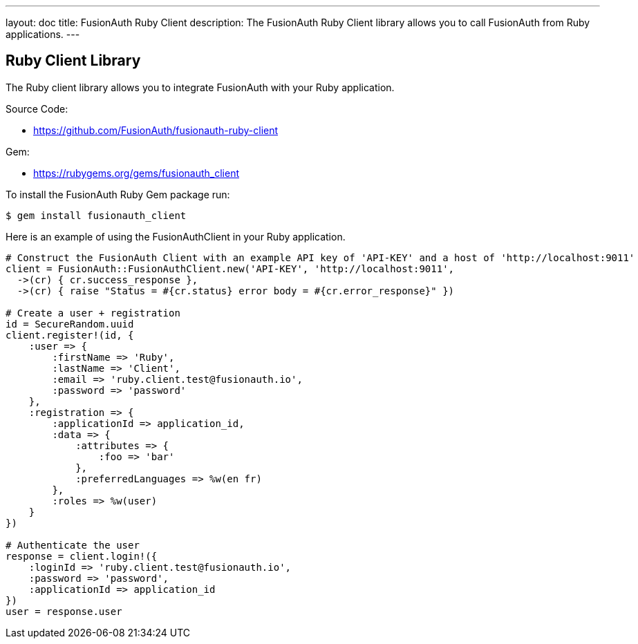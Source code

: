 ---
layout: doc
title: FusionAuth Ruby Client
description: The FusionAuth Ruby Client library allows you to call FusionAuth from Ruby applications.
---

:sectnumlevels: 0

== Ruby Client Library

The Ruby client library allows you to integrate FusionAuth with your Ruby application.

Source Code:

* https://github.com/FusionAuth/fusionauth-ruby-client

Gem:

* https://rubygems.org/gems/fusionauth_client

To install the FusionAuth Ruby Gem package run:

```bash
$ gem install fusionauth_client
```

Here is an example of using the FusionAuthClient in your Ruby application.

[source,ruby]
----
# Construct the FusionAuth Client with an example API key of 'API-KEY' and a host of 'http://localhost:9011'
client = FusionAuth::FusionAuthClient.new('API-KEY', 'http://localhost:9011',
  ->(cr) { cr.success_response },
  ->(cr) { raise "Status = #{cr.status} error body = #{cr.error_response}" })

# Create a user + registration
id = SecureRandom.uuid
client.register!(id, {
    :user => {
        :firstName => 'Ruby',
        :lastName => 'Client',
        :email => 'ruby.client.test@fusionauth.io',
        :password => 'password'
    },
    :registration => {
        :applicationId => application_id,
        :data => {
            :attributes => {
                :foo => 'bar'
            },
            :preferredLanguages => %w(en fr)
        },
        :roles => %w(user)
    }
})

# Authenticate the user
response = client.login!({
    :loginId => 'ruby.client.test@fusionauth.io',
    :password => 'password',
    :applicationId => application_id
})
user = response.user
----
